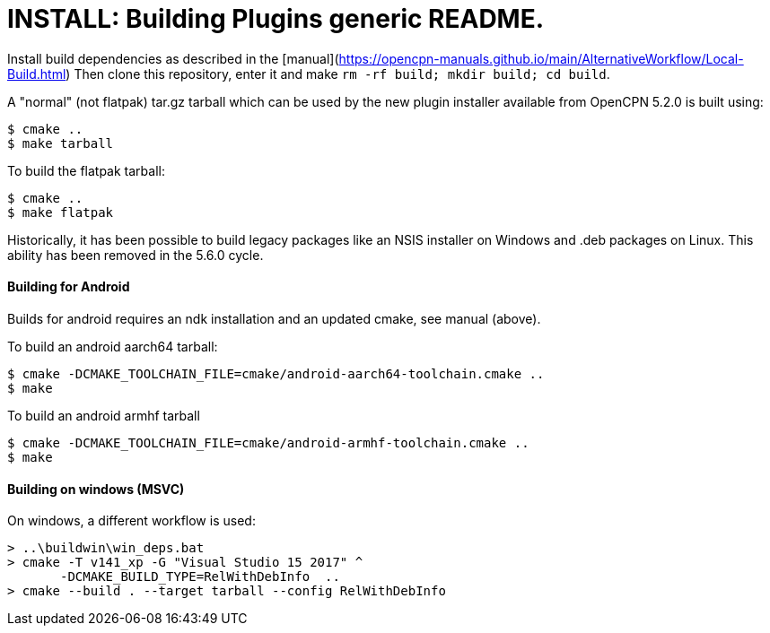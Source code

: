 = INSTALL: Building Plugins generic README.

Install build dependencies as described in the 
[manual](https://opencpn-manuals.github.io/main/AlternativeWorkflow/Local-Build.html)
Then clone this repository, enter it and make
`rm -rf build; mkdir build; cd build`.

A "normal" (not flatpak) tar.gz tarball which can be used by the new plugin
installer available from OpenCPN 5.2.0 is built using:

    $ cmake ..
    $ make tarball

To build the flatpak tarball:

    $ cmake ..
    $ make flatpak

Historically, it has been possible to build legacy packages like
an NSIS installer on Windows and .deb packages on Linux. This ability
has been removed in the 5.6.0 cycle.

#### Building for Android

Builds for android requires an ndk installation and an updated cmake,
see manual (above).

To build an android aarch64 tarball:

    $ cmake -DCMAKE_TOOLCHAIN_FILE=cmake/android-aarch64-toolchain.cmake ..
    $ make

To build an android armhf tarball

    $ cmake -DCMAKE_TOOLCHAIN_FILE=cmake/android-armhf-toolchain.cmake ..
    $ make

#### Building on windows (MSVC)
On windows, a different workflow is used:

    > ..\buildwin\win_deps.bat
    > cmake -T v141_xp -G "Visual Studio 15 2017" ^
           -DCMAKE_BUILD_TYPE=RelWithDebInfo  ..
    > cmake --build . --target tarball --config RelWithDebInfo
